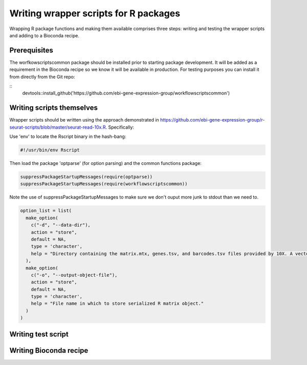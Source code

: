 ######################################
Writing wrapper scripts for R packages
######################################

Wrapping R package functions and making them available comprises three steps: writing and testing the wrapper scripts and adding to a Bioconda recipe.

**************************
Prerequisites
**************************

The worfkowscriptscommon package should be installed prior to starting package development. It will be added as a requirement in the Bioconda recipe so we know it will be available in production. For testing purposes you can install it from directly from the Git repo:

.. highlight:: r

::
    devtools::install_github('https://github.com/ebi-gene-expression-group/workflowscriptscommon')

**************************
Writing scripts themselves
**************************

Wrapper scripts should be written using the approach demonstrated in https://github.com/ebi-gene-expression-group/r-seurat-scripts/blob/master/seurat-read-10x.R. Specifically:

Use 'env' to locate the Rscript binary in the hash-bang:

.. code-block:: bash

    #!/usr/bin/env Rscript 

Then load the package 'optparse' (for option parsing) and the common functions package:

.. code-block:: r

    suppressPackageStartupMessages(require(optparse))
    suppressPackageStartupMessages(require(workflowscriptscommon))

Note the use of suppressPackageStartupMessages to make sure we don't ouput more junk to stdout than we need to.

.. code-block:: r

    option_list = list(
      make_option(
        c("-d", "--data-dir"),
        action = "store",
        default = NA,
        type = 'character',
        help = "Directory containing the matrix.mtx, genes.tsv, and barcodes.tsv files provided by 10X. A vector or named vector can be given in order to load several data directories. If a named vector is given, the cell barcode names will be prefixed with the name."
      ),
      make_option(
        c("-o", "--output-object-file"),
        action = "store",
        default = NA,
        type = 'character',
        help = "File name in which to store serialized R matrix object."
      )
    )


*******************
Writing test script
*******************

***********************
Writing Bioconda recipe
***********************


